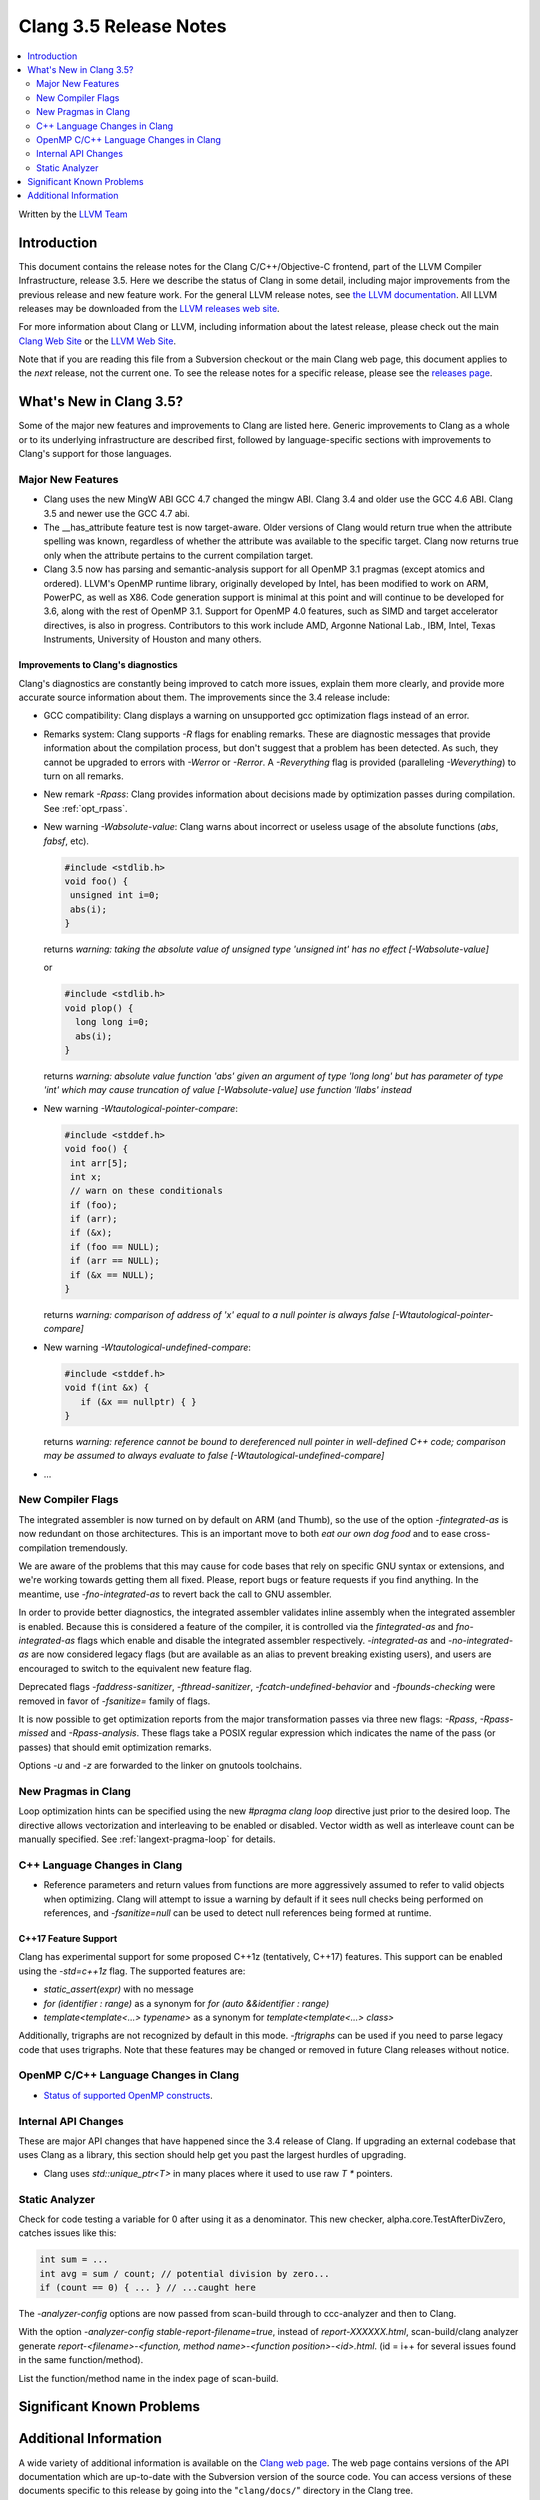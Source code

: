 =======================
Clang 3.5 Release Notes
=======================

.. contents::
   :local:
   :depth: 2

Written by the `LLVM Team <http://llvm.org/>`_

Introduction
============

This document contains the release notes for the Clang C/C++/Objective-C
frontend, part of the LLVM Compiler Infrastructure, release 3.5. Here we
describe the status of Clang in some detail, including major
improvements from the previous release and new feature work. For the
general LLVM release notes, see `the LLVM
documentation <http://llvm.org/docs/ReleaseNotes.html>`_. All LLVM
releases may be downloaded from the `LLVM releases web
site <http://llvm.org/releases/>`_.

For more information about Clang or LLVM, including information about the
latest release, please check out the main `Clang Web Site
<http://clang.llvm.org>`_ or the `LLVM Web Site <http://llvm.org>`_.

Note that if you are reading this file from a Subversion checkout or the
main Clang web page, this document applies to the *next* release, not
the current one. To see the release notes for a specific release, please
see the `releases page <http://llvm.org/releases/>`_.

What's New in Clang 3.5?
========================

Some of the major new features and improvements to Clang are listed
here. Generic improvements to Clang as a whole or to its underlying
infrastructure are described first, followed by language-specific
sections with improvements to Clang's support for those languages.

Major New Features
------------------

- Clang uses the new MingW ABI
  GCC 4.7 changed the mingw ABI. Clang 3.4 and older use the GCC 4.6
  ABI. Clang 3.5 and newer use the GCC 4.7 abi.

- The __has_attribute feature test is now target-aware. Older versions of Clang
  would return true when the attribute spelling was known, regardless of whether
  the attribute was available to the specific target. Clang now returns true
  only when the attribute pertains to the current compilation target.
  
- Clang 3.5 now has parsing and semantic-analysis support for all OpenMP 3.1
  pragmas (except atomics and ordered). LLVM's OpenMP runtime library,
  originally developed by Intel, has been modified to work on ARM, PowerPC,
  as well as X86. Code generation support is minimal at this point and will
  continue to be developed for 3.6, along with the rest of OpenMP 3.1.
  Support for OpenMP 4.0 features, such as SIMD and target accelerator
  directives, is also in progress. Contributors to this work include AMD,
  Argonne National Lab., IBM, Intel, Texas Instruments, University of Houston
  and many others.

Improvements to Clang's diagnostics
^^^^^^^^^^^^^^^^^^^^^^^^^^^^^^^^^^^

Clang's diagnostics are constantly being improved to catch more issues,
explain them more clearly, and provide more accurate source information
about them. The improvements since the 3.4 release include:

- GCC compatibility: Clang displays a warning on unsupported gcc
  optimization flags instead of an error.

- Remarks system: Clang supports `-R` flags for enabling remarks. These are
  diagnostic messages that provide information about the compilation process,
  but don't suggest that a problem has been detected. As such, they cannot
  be upgraded to errors with `-Werror` or `-Rerror`. A `-Reverything` flag
  is provided (paralleling `-Weverything`) to turn on all remarks.

- New remark `-Rpass`: Clang provides information about decisions made by
  optimization passes during compilation. See :ref:`opt_rpass`.

- New warning `-Wabsolute-value`: Clang warns about incorrect or useless usage
  of the absolute functions (`abs`, `fabsf`, etc).

  .. code-block:: c

    #include <stdlib.h>
    void foo() {
     unsigned int i=0;
     abs(i);
    }

  returns
  `warning: taking the absolute value of unsigned type 'unsigned int' has no effect [-Wabsolute-value]`

  or

  .. code-block:: c

    #include <stdlib.h>
    void plop() {
      long long i=0;
      abs(i);
    }

  returns
  `warning: absolute value function 'abs' given an argument of type 'long long' but has parameter of type 'int' which may cause truncation of value [-Wabsolute-value] use function 'llabs' instead`

- New warning `-Wtautological-pointer-compare`:

  .. code-block:: c++

    #include <stddef.h>
    void foo() {
     int arr[5];
     int x;
     // warn on these conditionals
     if (foo);
     if (arr);
     if (&x);
     if (foo == NULL);
     if (arr == NULL);
     if (&x == NULL);
    }

  returns
  `warning: comparison of address of 'x' equal to a null pointer is always false [-Wtautological-pointer-compare]`

- New warning `-Wtautological-undefined-compare`: 

  .. code-block:: c++

    #include <stddef.h>
    void f(int &x) {
       if (&x == nullptr) { }
    }

  returns
  `warning: reference cannot be bound to dereferenced null pointer in well-defined C++ code; comparison may be assumed to always evaluate to false [-Wtautological-undefined-compare]`

-  ...

New Compiler Flags
------------------

The integrated assembler is now turned on by default on ARM (and Thumb),
so the use of the option `-fintegrated-as` is now redundant on those
architectures. This is an important move to both *eat our own dog food*
and to ease cross-compilation tremendously.

We are aware of the problems that this may cause for code bases that
rely on specific GNU syntax or extensions, and we're working towards
getting them all fixed. Please, report bugs or feature requests if
you find anything. In the meantime, use `-fno-integrated-as` to revert
back the call to GNU assembler.

In order to provide better diagnostics, the integrated assembler validates
inline assembly when the integrated assembler is enabled.  Because this is
considered a feature of the compiler, it is controlled via the `fintegrated-as`
and `fno-integrated-as` flags which enable and disable the integrated assembler
respectively.  `-integrated-as` and `-no-integrated-as` are now considered
legacy flags (but are available as an alias to prevent breaking existing users),
and users are encouraged to switch to the equivalent new feature flag.

Deprecated flags `-faddress-sanitizer`, `-fthread-sanitizer`,
`-fcatch-undefined-behavior` and `-fbounds-checking` were removed in favor of
`-fsanitize=` family of flags.

It is now possible to get optimization reports from the major transformation
passes via three new flags: `-Rpass`, `-Rpass-missed` and `-Rpass-analysis`.
These flags take a POSIX regular expression which indicates the name
of the pass (or passes) that should emit optimization remarks.

Options `-u` and `-z` are forwarded to the linker on gnutools toolchains.


New Pragmas in Clang
-----------------------

Loop optimization hints can be specified using the new `#pragma clang loop`
directive just prior to the desired loop. The directive allows vectorization and
interleaving to be enabled or disabled. Vector width as well as interleave count
can be manually specified.  See :ref:`langext-pragma-loop` for details.

C++ Language Changes in Clang
-----------------------------

- Reference parameters and return values from functions are more aggressively
  assumed to refer to valid objects when optimizing. Clang will attempt to
  issue a warning by default if it sees null checks being performed on
  references, and `-fsanitize=null` can be used to detect null references
  being formed at runtime.

C++17 Feature Support
^^^^^^^^^^^^^^^^^^^^^

Clang has experimental support for some proposed C++1z (tentatively, C++17)
features. This support can be enabled using the `-std=c++1z` flag. The
supported features are:

- `static_assert(expr)` with no message

- `for (identifier : range)` as a synonym for `for (auto &&identifier : range)`

- `template<template<...> typename>` as a synonym for `template<template<...> class>`

Additionally, trigraphs are not recognized by default in this mode.
`-ftrigraphs` can be used if you need to parse legacy code that uses trigraphs.
Note that these features may be changed or removed in future Clang releases
without notice.

OpenMP C/C++ Language Changes in Clang
--------------------------------------

- `Status of supported OpenMP constructs 
  <https://github.com/clang-omp/clang/wiki/Status-of-supported-OpenMP-constructs>`_.


Internal API Changes
--------------------

These are major API changes that have happened since the 3.4 release of
Clang. If upgrading an external codebase that uses Clang as a library,
this section should help get you past the largest hurdles of upgrading.

- Clang uses `std::unique_ptr<T>` in many places where it used to use
  raw `T *` pointers.

Static Analyzer
---------------

Check for code testing a variable for 0 after using it as a denominator.
This new checker, alpha.core.TestAfterDivZero, catches issues like this:

.. code-block:: c

  int sum = ...
  int avg = sum / count; // potential division by zero...
  if (count == 0) { ... } // ...caught here


The `-analyzer-config` options are now passed from scan-build through to
ccc-analyzer and then to Clang.

With the option `-analyzer-config stable-report-filename=true`,
instead of `report-XXXXXX.html`, scan-build/clang analyzer generate
`report-<filename>-<function, method name>-<function position>-<id>.html`.
(id = i++ for several issues found in the same function/method).

List the function/method name in the index page of scan-build.

Significant Known Problems
==========================

Additional Information
======================

A wide variety of additional information is available on the `Clang web
page <http://clang.llvm.org/>`_. The web page contains versions of the
API documentation which are up-to-date with the Subversion version of
the source code. You can access versions of these documents specific to
this release by going into the "``clang/docs/``" directory in the Clang
tree.

If you have any questions or comments about Clang, please feel free to
contact us via the `mailing
list <http://lists.cs.uiuc.edu/mailman/listinfo/cfe-dev>`_.
